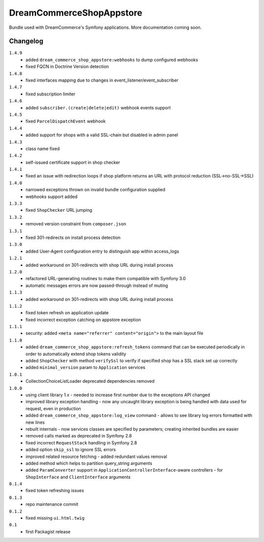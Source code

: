 DreamCommerceShopAppstore
=========================

Bundle used with DreamCommerce's Symfony applications. More documentation coming soon.

Changelog
---------

``1.4.9``
    - added ``dream_commerce_shop_appstore:webhooks`` to dump configured webhooks
    - fixed FQCN in Doctrine Version detection

``1.4.8``
    - fixed interfaces mapping due to changes in event_listener/event_subscriber

``1.4.7``
    - fixed subscription limiter

``1.4.6``
    - added ``subscriber.(create|delete|edit)`` webhook events support

``1.4.5``
    - fixed ``ParcelDispatchEvent`` webhook

``1.4.4``
    - added support for shops with a valid SSL-chain but disabled in admin panel

``1.4.3``
    - class name fixed

``1.4.2``
    - self-issued certificate support in shop checker

``1.4.1``
    - fixed an issue with redirection loops if shop platform returns an URL with protocol reduction (SSL->no-SSL->SSL)

``1.4.0``
    - narrowed exceptions thrown on invalid bundle configuration supplied
    - webhooks support added

``1.3.3``
    - fixed ``ShopChecker`` URL jumping

``1.3.2``
    - removed version constraint from ``composer.json``

``1.3.1``
    - fixed 301-redirects on install process detection

``1.3.0``
    - added User-Agent configuration entry to distinguish app within access_logs

``1.2.1``
    - added workaround on 301-redirects with shop URL during install process

``1.2.0``
    - refactored URL-generating routines to make them compatible with Symfony 3.0
    - automatic messages errors are now passed-through instead of muting

``1.1.3``
    - added workaround on 301-redirects with shop URL during install process

``1.1.2``
    - fixed token refresh on application update
    - fixed incorrect exception catching on appstore exception

``1.1.1``
    - security: added ``<meta name="referrer" content="origin">`` to the main layout file

``1.1.0``
    - added ``dream_commerce_shop_appstore:refresh_tokens`` command that can be executed periodically in order to automatically extend shop tokens validity
    - added ``ShopChecker`` with method ``verifySsl`` to verify if specified shop has a SSL stack set up correctly
    - added ``minimal_version`` param to ``Application`` services

``1.0.1``
    - CollectionChoiceListLoader deprecated dependencies removed

``1.0.0``
    - using client library 1.x - needed to increase first number due to the exceptions API changed
    - improved library exception handling - now any uncaught library exception is being handled with data used for request, even in production
    - added ``dream_commerce_shop_appstore:log_view`` command - allows to see library log errors formatted with new lines
    - rebuilt internals - now services classes are specified by parameters; creating inherited bundles are easier
    - removed calls marked as deprecated in Symfony 2.8
    - fixed incorrect ``RequestStack`` handling in Symfony 2.8
    - added option ``skip_ssl`` to ignore SSL errors
    - improved related resource fetching - added redundant values removal
    - added method which helps to partition query_string arguments
    - added ``ParamConverter`` support in ``ApplicationControllerInterface``-aware controllers - for ``ShopInterface`` and ``ClientInterface`` arguments

``0.1.4``
    - fixed token refreshing issues

``0.1.3``
    - repo maintenance commit

``0.1.2``
    - fixed missing ``ui.html.twig``

``0.1``
    - first Packagist release